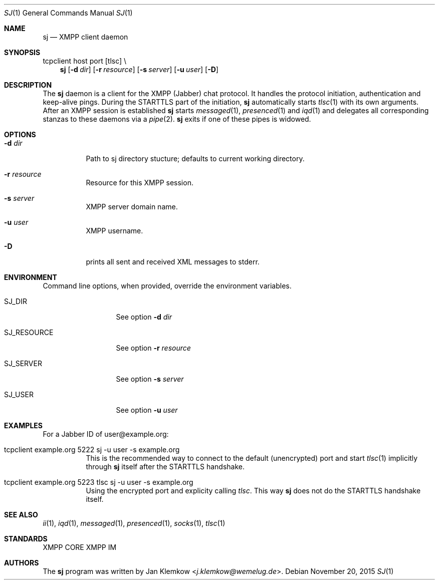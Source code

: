 .Dd November 20, 2015
.Dt SJ 1
.Os
.Sh NAME
.Nm sj
.Nd XMPP client daemon
.Sh SYNOPSIS
tcpclient host port [tlsc] \\
.Nm
.Op Fl d Ar dir
.Op Fl r Ar resource
.Op Fl s Ar server
.Op Fl u Ar user
.Op Fl D
.Sh DESCRIPTION
The
.Nm
daemon is a client for the XMPP (Jabber) chat protocol. It handles the
protocol initiation, authentication and keep-alive pings.  During the
STARTTLS part of the initiation,
.Nm
automatically starts
.Xr tlsc 1
with its own arguments.
After an XMPP session is established
.Nm
starts
.Xr messaged 1 ,
.Xr presenced 1
and
.Xr iqd 1
and delegates all corresponding stanzas to these daemons via a
.Xr pipe 2 .
.Nm
exits if one of these pipes is widowed.
.Sh OPTIONS
.Bl -tag -width Ds
.It Fl d Ar dir
Path to sj directory stucture; defaults to current working directory.
.It Fl r Ar resource
Resource for this XMPP session.
.It Fl s Ar server
XMPP server domain name.
.It Fl u Ar user
XMPP username.
.It Fl D
prints all sent and received XML messages to stderr.
.El
.Sh ENVIRONMENT
Command line options, when provided, override the environment variables.
.Bl -tag -width SJ_PASSWORD
.It Ev SJ_DIR
See option 
.Fl d Ar dir
.It Ev SJ_RESOURCE
See option
.Fl r Ar resource
.It Ev SJ_SERVER
See option
.Fl s Ar server
.It Ev SJ_USER
See option
.Fl u Ar user
.El
.Sh EXAMPLES
For a Jabber ID of user@example.org:
.Bl -tag -width Ds
.It tcpclient example.org 5222 sj -u user -s example.org
This is the recommended way to connect to the default (unencrypted) port and
start
.Xr tlsc 1
implicitly through
.Nm
itself after the STARTTLS handshake.
.It tcpclient example.org 5223 tlsc sj -u user -s example.org
Using the encrypted port and explicity calling
.Xr tlsc .
This way
.Nm
does not do the STARTTLS handshake itself.
.El
.Sh SEE ALSO
.Xr ii 1 ,
.Xr iqd 1 ,
.Xr messaged 1 ,
.Xr presenced 1 ,
.Xr socks 1 ,
.Xr tlsc 1
.Sh STANDARDS
XMPP CORE
.%R RFC 6120 ,
XMPP IM
.%R RFC 6121 ,
.%R XEP-0199 XMPP Ping
.Sh AUTHORS
.An -nosplit
The
.Nm
program was written by
.An Jan Klemkow Aq Mt j.klemkow@wemelug.de .
